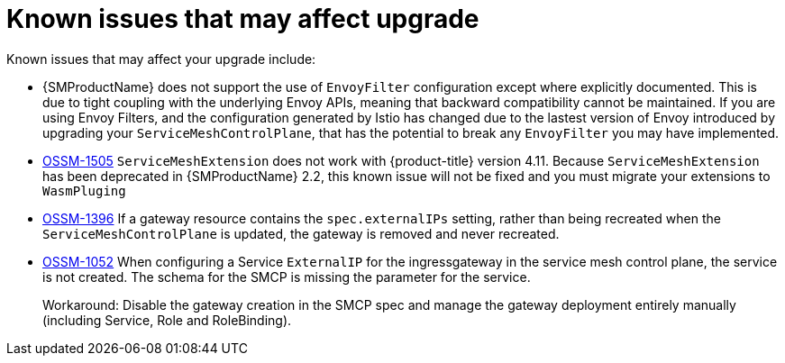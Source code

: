 // Module included in the following assemblies:
// * service_mesh/v2x/upgrading-ossm.adoc

:_content-type: REFERENCE
[id="ossm-upgrade-known-issues_{context}"]
= Known issues that may affect upgrade

Known issues that may affect your upgrade include:

* {SMProductName} does not support the use of `EnvoyFilter` configuration except where explicitly documented. This is due to tight coupling with the underlying Envoy APIs, meaning that backward compatibility cannot be maintained. If you are using Envoy Filters, and the configuration generated by Istio has changed due to the lastest version of Envoy introduced by upgrading your `ServiceMeshControlPlane`, that has the potential to break any `EnvoyFilter` you may have implemented.

* https://issues.redhat.com/browse/OSSM-1505[OSSM-1505] `ServiceMeshExtension` does not work with {product-title} version 4.11. Because `ServiceMeshExtension` has been deprecated in {SMProductName} 2.2, this known issue will not be fixed and you must migrate your extensions to `WasmPluging`

* https://issues.redhat.com/browse/OSSM-1396[OSSM-1396] If a gateway resource contains the `spec.externalIPs` setting, rather than being recreated when the `ServiceMeshControlPlane` is updated, the gateway is removed and never recreated.

//Keep OSSM-1052 in RN - Closed as documented.
* https://issues.redhat.com/browse/OSSM-1052[OSSM-1052] When configuring a Service `ExternalIP` for the ingressgateway in the service mesh control plane, the service is not created. The schema for the SMCP is missing the parameter for the service.
+
Workaround: Disable the gateway creation in the SMCP spec and manage the gateway deployment entirely manually (including Service, Role and RoleBinding).
